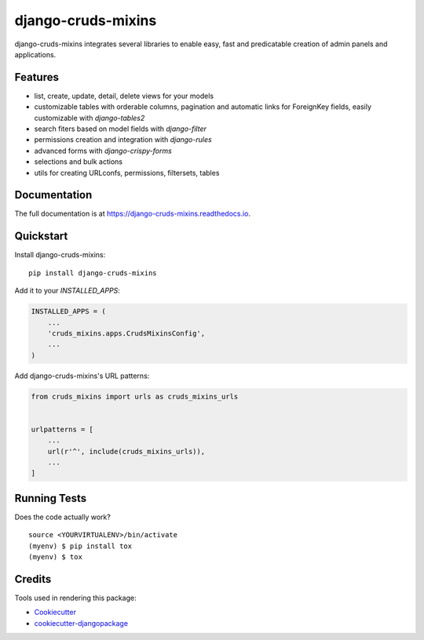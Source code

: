 =============================
django-cruds-mixins
=============================

.. image:: https://badge.fury.io/py/django-cruds-mixins.svg
    :target: https://badge.fury.io/py/django-cruds-mixins

.. image:: https://travis-ci.org/bmihelac/django-cruds-mixins.svg?branch=master
    :target: https://travis-ci.org/bmihelac/django-cruds-mixins

.. image:: https://codecov.io/gh/bmihelac/django-cruds-mixins/branch/master/graph/badge.svg
    :target: https://codecov.io/gh/bmihelac/django-cruds-mixins

django-cruds-mixins integrates several libraries to enable easy, fast and
predicatable creation of admin panels and applications.

Features
--------

* list, create, update, detail, delete views for your models

* customizable tables with orderable columns, pagination and automatic links
  for ForeignKey fields, easily customizable with *django-tables2*

* search fiters based on model fields with *django-filter*

* permissions creation and integration with *django-rules*

* advanced forms with *django-crispy-forms*

* selections and bulk actions

* utils for creating URLconfs, permissions, filtersets, tables

Documentation
-------------

The full documentation is at https://django-cruds-mixins.readthedocs.io.

Quickstart
----------

Install django-cruds-mixins::

    pip install django-cruds-mixins

Add it to your `INSTALLED_APPS`:

.. code-block:: python

    INSTALLED_APPS = (
        ...
        'cruds_mixins.apps.CrudsMixinsConfig',
        ...
    )

Add django-cruds-mixins's URL patterns:

.. code-block:: python

    from cruds_mixins import urls as cruds_mixins_urls


    urlpatterns = [
        ...
        url(r'^', include(cruds_mixins_urls)),
        ...
    ]

Running Tests
-------------

Does the code actually work?

::

    source <YOURVIRTUALENV>/bin/activate
    (myenv) $ pip install tox
    (myenv) $ tox

Credits
-------

Tools used in rendering this package:

*  Cookiecutter_
*  `cookiecutter-djangopackage`_

.. _Cookiecutter: https://github.com/audreyr/cookiecutter
.. _`cookiecutter-djangopackage`: https://github.com/pydanny/cookiecutter-djangopackage
